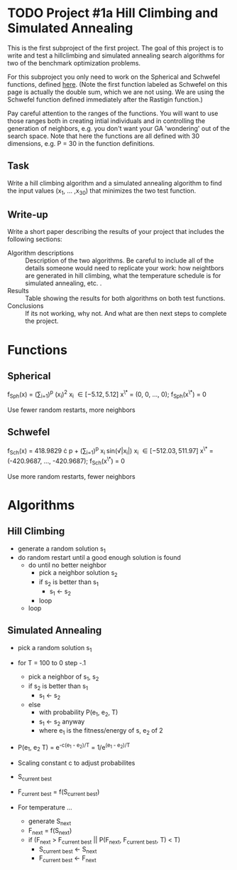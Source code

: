 * TODO Project #1a Hill Climbing and Simulated Annealing
   DEADLINE: <2014-02-05 Wed>
This is the first subproject of the first project. The goal of this
project is to write and test a hillclimbing and simulated annealing
search algorithms for two of the benchmark optimization problems.

For this subproject you only need to work on the Spherical and
Schwefel functions, defined [[http://www.cs.cmu.edu/afs/cs/project/jair/pub/volume24/ortizboyer05a-html/node6.html#tabla:DefFunc][here]]. (Note the first function labeled as
Schwefel on this page is actually the double sum, which we are not
using. We are using the Schwefel function defined immediately after
the Rastigin function.)

Pay careful attention to the ranges of the functions. You will want to
use those ranges both in creating intial individuals and in
controlling the generation of neighbors, e.g. you don't want your GA
'wondering' out of the search space. Note that here the functions are
all defined with 30 dimensions, e.g. P = 30 in the function
definitions.
** Task
Write a hill climbing algorithm and a simulated annealing algorithm to
find the input values (x_{1}, ... ,x_{30}) that minimizes the two test
function.
** Write-up
Write a short paper describing the results of your project that
includes the following sections:

- Algorithm descriptions :: Description of the two algorithms. Be
     careful to include all of the details someone would need to
     replicate your work: how neightbors are generated in hill
     climbing, what the temperature schedule is for simulated
     annealing, etc. .
- Results :: Table showing the results for both algorithms on both
             test functions.
- Conclusions :: If its not working, why not. And what are then next
                 steps to complete the project.

* Functions
** Spherical
f_{Sph}(x) = (\sum_{i=1})^{p} (x_{i})^{2}
x_{i} \in [-5.12, 5.12]
x^{\*} = (0, 0, ..., 0); f_{Sph}(x^{\*}) = 0

Use fewer random restarts, more neighbors
** Schwefel
f_{Sch}(x) = 418.9829 \cdot p + (\sum_{i=1})^{p} x_{i }sin(\radic|x_{i}|)
x_{i} \in [-512.03, 511.97]
x^{\*} = (-420.9687, ..., -420.9687); f_{Sch}(x^{\*}) = 0

Use more random restarts, fewer neighbors
* Algorithms
** Hill Climbing
- generate a random solution s_{1}
- do random restart until a good enough solution is found
  - do until no better neighbor
    - pick a neighbor solution s_{2}
    - if s_{2} is better than s_{1}
      - s_{1} \gets s_{2}
    - loop
  - loop
** Simulated Annealing
- pick a random solution s_{1}
- for T = 100 to 0 step -.1
  - pick a neighbor of s_{1}, s_{2}
  - if s_{2} is better than s_{1}
    - s_{1} \gets s_{2}
  - else
    - with probability P(e_{1}, e_{2}, T)
    - s_{1} \gets s_{2} anyway
    - where e_{1} is the fitness/energy of s, e_{2} of 2

- P(e_{1}, e_{2} T) = e^{-c(e_{1} - e_{2})/T} = 1/e^{(e_{1} - e_{2})/T}
- Scaling constant c to adjust probabilites

- S_{current best}
- F_{current best} = f(S_{current best})
- For temperature ...
  - generate S_{next}
  - F_{next} = f(S_{next})
  - if (F_{next} > F_{current best} || P(F_{next}, F_{current best}, T) < T)
    - S_{current best} \gets S_{next}
    - F_{current best} \gets F_{next}
